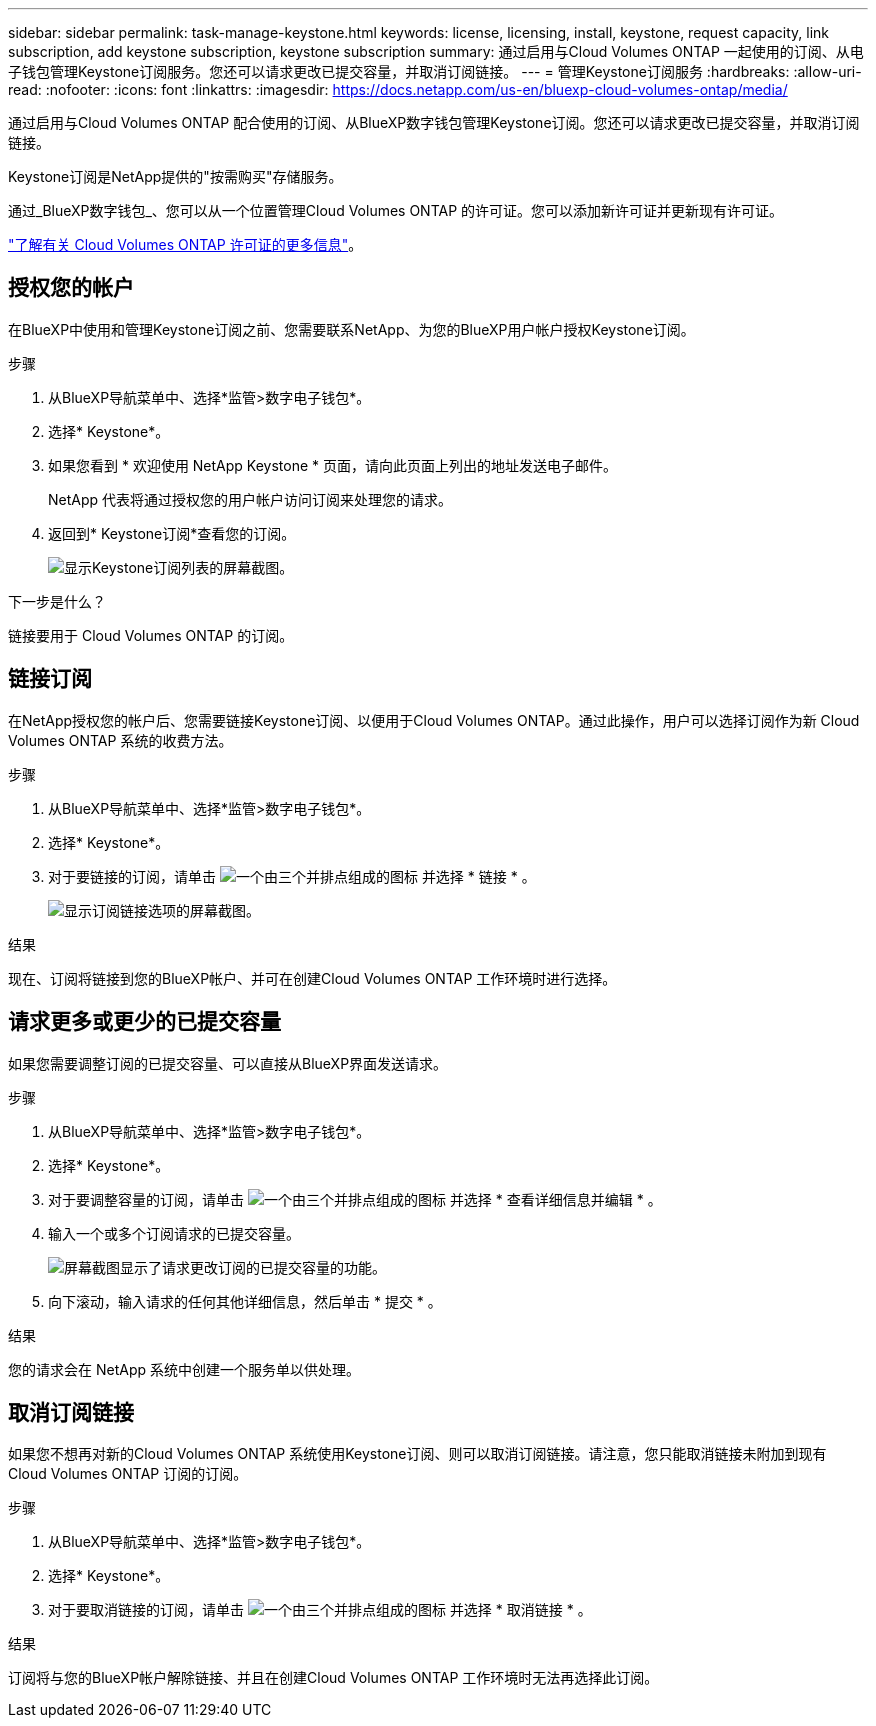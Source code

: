 ---
sidebar: sidebar 
permalink: task-manage-keystone.html 
keywords: license, licensing, install, keystone, request capacity, link subscription, add keystone subscription, keystone subscription 
summary: 通过启用与Cloud Volumes ONTAP 一起使用的订阅、从电子钱包管理Keystone订阅服务。您还可以请求更改已提交容量，并取消订阅链接。 
---
= 管理Keystone订阅服务
:hardbreaks:
:allow-uri-read: 
:nofooter: 
:icons: font
:linkattrs: 
:imagesdir: https://docs.netapp.com/us-en/bluexp-cloud-volumes-ontap/media/


[role="lead lead"]
通过启用与Cloud Volumes ONTAP 配合使用的订阅、从BlueXP数字钱包管理Keystone订阅。您还可以请求更改已提交容量，并取消订阅链接。

Keystone订阅是NetApp提供的"按需购买"存储服务。

通过_BlueXP数字钱包_、您可以从一个位置管理Cloud Volumes ONTAP 的许可证。您可以添加新许可证并更新现有许可证。

https://docs.netapp.com/us-en/bluexp-cloud-volumes-ontap/concept-licensing.html["了解有关 Cloud Volumes ONTAP 许可证的更多信息"]。



== 授权您的帐户

在BlueXP中使用和管理Keystone订阅之前、您需要联系NetApp、为您的BlueXP用户帐户授权Keystone订阅。

.步骤
. 从BlueXP导航菜单中、选择*监管>数字电子钱包*。
. 选择* Keystone*。
. 如果您看到 * 欢迎使用 NetApp Keystone * 页面，请向此页面上列出的地址发送电子邮件。
+
NetApp 代表将通过授权您的用户帐户访问订阅来处理您的请求。

. 返回到* Keystone订阅*查看您的订阅。
+
image:screenshot-keystone-overview.png["显示Keystone订阅列表的屏幕截图。"]



.下一步是什么？
链接要用于 Cloud Volumes ONTAP 的订阅。



== 链接订阅

在NetApp授权您的帐户后、您需要链接Keystone订阅、以便用于Cloud Volumes ONTAP。通过此操作，用户可以选择订阅作为新 Cloud Volumes ONTAP 系统的收费方法。

.步骤
. 从BlueXP导航菜单中、选择*监管>数字电子钱包*。
. 选择* Keystone*。
. 对于要链接的订阅，请单击 image:icon-action.png["一个由三个并排点组成的图标"] 并选择 * 链接 * 。
+
image:screenshot-keystone-link.png["显示订阅链接选项的屏幕截图。"]



.结果
现在、订阅将链接到您的BlueXP帐户、并可在创建Cloud Volumes ONTAP 工作环境时进行选择。



== 请求更多或更少的已提交容量

如果您需要调整订阅的已提交容量、可以直接从BlueXP界面发送请求。

.步骤
. 从BlueXP导航菜单中、选择*监管>数字电子钱包*。
. 选择* Keystone*。
. 对于要调整容量的订阅，请单击 image:icon-action.png["一个由三个并排点组成的图标"] 并选择 * 查看详细信息并编辑 * 。
. 输入一个或多个订阅请求的已提交容量。
+
image:screenshot-keystone-request.png["屏幕截图显示了请求更改订阅的已提交容量的功能。"]

. 向下滚动，输入请求的任何其他详细信息，然后单击 * 提交 * 。


.结果
您的请求会在 NetApp 系统中创建一个服务单以供处理。



== 取消订阅链接

如果您不想再对新的Cloud Volumes ONTAP 系统使用Keystone订阅、则可以取消订阅链接。请注意，您只能取消链接未附加到现有 Cloud Volumes ONTAP 订阅的订阅。

.步骤
. 从BlueXP导航菜单中、选择*监管>数字电子钱包*。
. 选择* Keystone*。
. 对于要取消链接的订阅，请单击 image:icon-action.png["一个由三个并排点组成的图标"] 并选择 * 取消链接 * 。


.结果
订阅将与您的BlueXP帐户解除链接、并且在创建Cloud Volumes ONTAP 工作环境时无法再选择此订阅。
